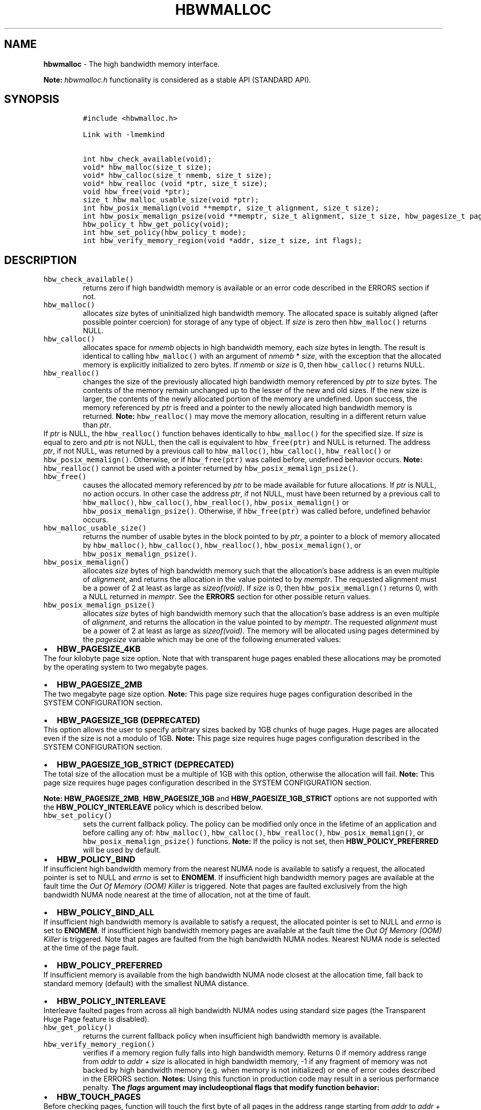 .\" Automatically generated by Pandoc 2.5
.\"
.TH "HBWMALLOC" "3" "2022-08-22" "HBWMALLOC | MEMKIND Programmer's Manual"
.hy
.\" SPDX-License-Identifier: BSD-2-Clause
.\" Copyright "2014-2022", Intel Corporation
.SH NAME
.PP
\f[B]hbwmalloc\f[R] \- The high bandwidth memory interface.
.PP
\f[B]Note:\f[R] \f[I]hbwmalloc.h\f[R] functionality is considered as a
stable API (STANDARD API).
.SH SYNOPSIS
.IP
.nf
\f[C]
#include <hbwmalloc.h>

Link with \-lmemkind

int hbw_check_available(void);
void* hbw_malloc(size_t size);
void* hbw_calloc(size_t nmemb, size_t size);
void* hbw_realloc (void *ptr, size_t size);
void hbw_free(void *ptr);
size_t hbw_malloc_usable_size(void *ptr);
int hbw_posix_memalign(void **memptr, size_t alignment, size_t size);
int hbw_posix_memalign_psize(void **memptr, size_t alignment, size_t size, hbw_pagesize_t pagesize);
hbw_policy_t hbw_get_policy(void);
int hbw_set_policy(hbw_policy_t mode);
int hbw_verify_memory_region(void *addr, size_t size, int flags);
\f[R]
.fi
.SH DESCRIPTION
.TP
.B \f[C]hbw_check_available()\f[R]
returns zero if high bandwidth memory is available or an error code
described in the ERRORS section if not.
.TP
.B \f[C]hbw_malloc()\f[R]
allocates \f[I]size\f[R] bytes of uninitialized high bandwidth memory.
The allocated space is suitably aligned (after possible pointer
coercion) for storage of any type of object.
If \f[I]size\f[R] is zero then \f[C]hbw_malloc()\f[R] returns NULL.
.TP
.B \f[C]hbw_calloc()\f[R]
allocates space for \f[I]nmemb\f[R] objects in high bandwidth memory,
each \f[I]size\f[R] bytes in length.
The result is identical to calling \f[C]hbw_malloc()\f[R] with an
argument of \f[I]nmemb\f[R] * \f[I]size\f[R], with the exception that
the allocated memory is explicitly initialized to zero bytes.
If \f[I]nmemb\f[R] or \f[I]size\f[R] is 0, then \f[C]hbw_calloc()\f[R]
returns NULL.
.TP
.B \f[C]hbw_realloc()\f[R]
changes the size of the previously allocated high bandwidth memory
referenced by \f[I]ptr\f[R] to \f[I]size\f[R] bytes.
The contents of the memory remain unchanged up to the lesser of the new
and old sizes.
If the new size is larger, the contents of the newly allocated portion
of the memory are undefined.
Upon success, the memory referenced by \f[I]ptr\f[R] is freed and a
pointer to the newly allocated high bandwidth memory is returned.
\f[B]Note:\f[R] \f[C]hbw_realloc()\f[R] may move the memory allocation,
resulting in a different return value than \f[I]ptr\f[R].
.PD 0
.P
.PD
If \f[I]ptr\f[R] is NULL, the \f[C]hbw_realloc()\f[R] function behaves
identically to \f[C]hbw_malloc()\f[R] for the specified size.
If \f[I]size\f[R] is equal to zero and \f[I]ptr\f[R] is not NULL, then
the call is equivalent to \f[C]hbw_free(ptr)\f[R] and NULL is returned.
The address \f[I]ptr\f[R], if not NULL, was returned by a previous call
to \f[C]hbw_malloc()\f[R], \f[C]hbw_calloc()\f[R],
\f[C]hbw_realloc()\f[R] or \f[C]hbw_posix_memalign()\f[R].
Otherwise, or if \f[C]hbw_free(ptr)\f[R] was called before, undefined
behavior occurs.
\f[B]Note:\f[R] \f[C]hbw_realloc()\f[R] cannot be used with a pointer
returned by \f[C]hbw_posix_memalign_psize()\f[R].
.TP
.B \f[C]hbw_free()\f[R]
causes the allocated memory referenced by \f[I]ptr\f[R] to be made
available for future allocations.
If \f[I]ptr\f[R] is NULL, no action occurs.
In other case the address \f[I]ptr\f[R], if not NULL, must have been
returned by a previous call to \f[C]hbw_malloc()\f[R],
\f[C]hbw_calloc()\f[R], \f[C]hbw_realloc()\f[R],
\f[C]hbw_posix_memalign()\f[R] or \f[C]hbw_posix_memalign_psize()\f[R].
Otherwise, if \f[C]hbw_free(ptr)\f[R] was called before, undefined
behavior occurs.
.TP
.B \f[C]hbw_malloc_usable_size()\f[R]
returns the number of usable bytes in the block pointed to by
\f[I]ptr\f[R], a pointer to a block of memory allocated by
\f[C]hbw_malloc()\f[R], \f[C]hbw_calloc()\f[R], \f[C]hbw_realloc()\f[R],
\f[C]hbw_posix_memalign()\f[R], or \f[C]hbw_posix_memalign_psize()\f[R].
.TP
.B \f[C]hbw_posix_memalign()\f[R]
allocates \f[I]size\f[R] bytes of high bandwidth memory such that the
allocation\[cq]s base address is an even multiple of
\f[I]alignment\f[R], and returns the allocation in the value pointed to
by \f[I]memptr\f[R].
The requested alignment must be a power of 2 at least as large as
\f[I]sizeof(void)\f[R].
If \f[I]size\f[R] is 0, then \f[C]hbw_posix_memalign()\f[R] returns 0,
with a NULL returned in \f[I]memptr\f[R].
See the \f[B]ERRORS\f[R] section for other possible return values.
.TP
.B \f[C]hbw_posix_memalign_psize()\f[R]
allocates \f[I]size\f[R] bytes of high bandwidth memory such that the
allocation\[cq]s base address is an even multiple of
\f[I]alignment\f[R], and returns the allocation in the value pointed to
by \f[I]memptr\f[R].
The requested \f[I]alignment\f[R] must be a power of 2 at least as large
as \f[I]sizeof(void)\f[R].
The memory will be allocated using pages determined by the
\f[I]pagesize\f[R] variable which may be one of the following enumerated
values:
.IP \[bu] 2
\f[B]HBW_PAGESIZE_4KB\f[R]
.PD 0
.P
.PD
The four kilobyte page size option.
Note that with transparent huge pages enabled these allocations may be
promoted by the operating system to two megabyte pages.
.IP \[bu] 2
\f[B]HBW_PAGESIZE_2MB\f[R]
.PD 0
.P
.PD
The two megabyte page size option.
\f[B]Note:\f[R] This page size requires huge pages configuration
described in the SYSTEM CONFIGURATION section.
.IP \[bu] 2
\f[B]HBW_PAGESIZE_1GB (DEPRECATED)\f[R]
.PD 0
.P
.PD
This option allows the user to specify arbitrary sizes backed by 1GB
chunks of huge pages.
Huge pages are allocated even if the size is not a modulo of 1GB.
\f[B]Note:\f[R] This page size requires huge pages configuration
described in the SYSTEM CONFIGURATION section.
.IP \[bu] 2
\f[B]HBW_PAGESIZE_1GB_STRICT (DEPRECATED)\f[R]
.PD 0
.P
.PD
The total size of the allocation must be a multiple of 1GB with this
option, otherwise the allocation will fail.
\f[B]Note:\f[R] This page size requires huge pages configuration
described in the SYSTEM CONFIGURATION section.
.PP
\f[B]Note:\f[R] \f[B]HBW_PAGESIZE_2MB\f[R], \f[B]HBW_PAGESIZE_1GB\f[R]
and \f[B]HBW_PAGESIZE_1GB_STRICT\f[R] options are not supported with the
\f[B]HBW_POLICY_INTERLEAVE\f[R] policy which is described below.
.TP
.B \f[C]hbw_set_policy()\f[R]
sets the current fallback policy.
The policy can be modified only once in the lifetime of an application
and before calling any of: \f[C]hbw_malloc()\f[R],
\f[C]hbw_calloc()\f[R], \f[C]hbw_realloc()\f[R],
\f[C]hbw_posix_memalign()\f[R], or \f[C]hbw_posix_memalign_psize()\f[R]
functions.
\f[B]Note:\f[R] If the policy is not set, then
\f[B]HBW_POLICY_PREFERRED\f[R] will be used by default.
.IP \[bu] 2
\f[B]HBW_POLICY_BIND\f[R]
.PD 0
.P
.PD
If insufficient high bandwidth memory from the nearest NUMA node is
available to satisfy a request, the allocated pointer is set to NULL and
\f[I]errno\f[R] is set to \f[B]ENOMEM\f[R].
If insufficient high bandwidth memory pages are available at the fault
time the \f[I]Out Of Memory (OOM) Killer\f[R] is triggered.
Note that pages are faulted exclusively from the high bandwidth NUMA
node nearest at the time of allocation, not at the time of fault.
.IP \[bu] 2
\f[B]HBW_POLICY_BIND_ALL\f[R]
.PD 0
.P
.PD
If insufficient high bandwidth memory is available to satisfy a request,
the allocated pointer is set to NULL and \f[I]errno\f[R] is set to
\f[B]ENOMEM\f[R].
If insufficient high bandwidth memory pages are available at the fault
time the \f[I]Out Of Memory (OOM) Killer\f[R] is triggered.
Note that pages are faulted from the high bandwidth NUMA nodes.
Nearest NUMA node is selected at the time of the page fault.
.IP \[bu] 2
\f[B]HBW_POLICY_PREFERRED\f[R]
.PD 0
.P
.PD
If insufficient memory is available from the high bandwidth NUMA node
closest at the allocation time, fall back to standard memory (default)
with the smallest NUMA distance.
.IP \[bu] 2
\f[B]HBW_POLICY_INTERLEAVE\f[R]
.PD 0
.P
.PD
Interleave faulted pages from across all high bandwidth NUMA nodes using
standard size pages (the Transparent Huge Page feature is disabled).
.TP
.B \f[C]hbw_get_policy()\f[R]
returns the current fallback policy when insufficient high bandwidth
memory is available.
.TP
.B \f[C]hbw_verify_memory_region()\f[R]
verifies if a memory region fully falls into high bandwidth memory.
Returns 0 if memory address range from \f[I]addr\f[R] to \f[I]addr
+\f[R] \f[I]size\f[R] is allocated in high bandwidth memory, \-1 if any
fragment of memory was not backed by high bandwidth memory (e.g.\ when
memory is not initialized) or one of error codes described in the ERRORS
section.
\f[B]Notes:\f[R] Using this function in production code may result in a
serious performance penalty.
\f[B]The \f[BI]flags\f[B] argument may includeoptional flags that modify
function behavior:\f[R]
.IP \[bu] 2
\f[B]HBW_TOUCH_PAGES\f[R]
.PD 0
.P
.PD
Before checking pages, function will touch the first byte of all pages
in the address range starting from \f[I]addr\f[R] to \f[I]addr +\f[R]
\f[I]size\f[R] by reading and writing (so the content will be
overwritten by the same data as has been read).
Using this option may trigger the \f[I]Out Of Memory Killer\f[R].
.SH RETURN VALUE
.PP
\f[C]hbw_get_policy()\f[R] returns \f[B]HBW_POLICY_BIND\f[R],
\f[B]HBW_POLICY_BIND_ALL\f[R], \f[B]HBW_POLICY_PREFERRED\f[R] or
\f[B]HBW_POLICY_INTERLEAVE\f[R] which represents the current high
bandwidth policy.
\f[C]hbw_free()\f[R] do not have a return value.
\f[C]hbw_malloc()\f[R], \f[C]hbw_calloc()\f[R] and
\f[C]hbw_realloc()\f[R] return the pointer to the allocated memory or
NULL if the request fails.
\f[C]hbw_posix_memalign()\f[R], \f[C]hbw_posix_memalign_psize()\f[R] and
\f[C]hbw_set_policy()\f[R] return zero on success and return an error
code as described in the ERRORS section below on failure.
.SH ERRORS
.PP
Error codes described here are the POSIX standard error codes as defined
in <\f[I]errno.h\f[R]>
.TP
.B \f[C]hbw_check_available()\f[R]
returns \f[B]ENODEV\f[R] if high bandwidth memory is unavailable.
.PP
\f[B]\f[CB]hbw_posix_memalign()\f[B]\f[R] and
\f[B]\f[CB]hbw_posix_memalign_psize()\f[B]\f[R]
.PD 0
.P
.PD
If the \f[I]alignment\f[R] parameter is not a power of two, or was not a
multiple of \f[I]sizeof(void\f[R])*, then \f[B]EINVAL\f[R] is returned.
If the policy and pagesize combination is unsupported then
\f[B]EINVAL\f[R] is returned.
If there was insufficient memory to satisfy the request then
\f[B]ENOMEM\f[R] is returned.
.TP
.B \f[C]hbw_set_policy()\f[R]
returns \f[B]EPERM\f[R] if hbw_set_policy() was called more than once,
or \f[B]EINVAL\f[R] if mode argument was neither
\f[B]HBW_POLICY_PREFERRED\f[R], \f[B]HBW_POLICY_BIND\f[R],
\f[B]HBW_POLICY_BIND_ALL\f[R] nor \f[B]HBW_POLICY_INTERLEAVE\f[R].
.TP
.B \f[C]hbw_verify_memory_region()\f[R]
returns \f[B]EINVAL\f[R] if \f[I]addr\f[R] is NULL, \f[I]size\f[R]
equals 0 or flags contained an unsupported bit set.
If memory pointed by \f[I]addr\f[R] could not be verified then
\f[B]EFAULT\f[R] is returned.
.SH NOTES
.PP
The <\f[I]hbwmalloc.h\f[R]> file defines the external functions and
enumerations for the hbwmalloc library.
These interfaces define a heap manager that targets high bandwidth
memory numa nodes.
.SH UTILS
.TP
.B \f[I]/usr/bin/memkind\-hbw\-nodes\f[R]
Prints a comma\-separated list of high bandwidth nodes.
.SH ENVIRONMENT
.TP
.B MEMKIND_HBW_NODES
This environment variable is a comma\-separated list of NUMA nodes that
are treated as high bandwidth.
Uses the \f[I]libnuma\f[R] routine \f[C]numa_parse_nodestring()\f[R] for
parsing, so the syntax described in the \f[C]numa(3)\f[R] man page for
this routine applies, for example: \f[I]1\-3,5\f[R] is a valid setting.
.TP
.B MEMKIND_ARENA_NUM_PER_KIND
This environment variable allows leveraging internal mechanism of the
library for setting number of arenas per kind.
Value should be a positive integer (not greater than \f[B]INT_MAX\f[R]
defined in <\f[I]limits.h\f[R]>).
The user should set the value based on the characteristics of the
application that is using the library.
Higher value can provide better performance in extremely multithreaded
applications at the cost of memory overhead.
See section \f[B]IMPLEMENTATION NOTES\f[R] of \f[B]jemalloc\f[R](3) for
more details about arenas.
.TP
.B MEMKIND_HEAP_MANAGER
Controls heap management behavior in the memkind library by switching to
one of the available heap managers.
.PD 0
.P
.PD
Possible values are:
.IP \[bu] 2
JEMALLOC \- sets the \f[I]jemalloc\f[R] heap manager
.IP \[bu] 2
TBB \- sets the \f[I]Intel Threading Building Blocks\f[R] heap manager.
This option requires installed \f[I]Intel Threading Building Blocks\f[R]
library.
.PP
\f[B]Note:\f[R] If the \f[B]MEMKIND_HEAP_MANAGER\f[R] is not set then
the \f[I]jemalloc\f[R] heap manager will be used by default.
.SH SYSTEM CONFIGURATION
.TP
.B HUGETLB (huge pages)
Current number of \[lq]persistent\[rq] huge pages can be read from the
\f[I]/proc/sys/vm/nr_hugepages\f[R] file.
The proposed way of setting hugepages is:
\f[C]sudo sysctl vm.nr_hugepages=<number_of_hugepages>\f[R].
More information can be found here:
https://www.kernel.org/doc/Documentation/vm/hugetlbpage.txt
.PP
Interfaces for obtaining 2MB (\f[I]HUGETLB\f[R]) memory need allocated
huge pages in the kernel\[cq]s huge page pool.
.SH KNOWN ISSUES
.TP
.B HUGETLB (huge pages)
There might be some overhead in huge pages consumption caused by heap
management.
If your allocation fails because of the OOM, please try to allocate
extra huge pages (e.g.\ 8 huge pages).
.SH COPYRIGHT
.PP
Copyright (C) 2014 \- 2022 Intel Corporation.
All rights reserved.
.SH SEE ALSO
.PP
\f[B]malloc\f[R](3), \f[B]numa\f[R](3), \f[B]jemalloc\f[R](3),
\f[B]memkind\f[R](3)
